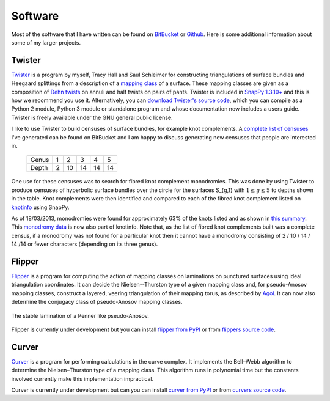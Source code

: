 .. _software:

Software
========

Most of the software that I have written can be found on `BitBucket <https://bitbucket.org/Mark_Bell>`_ or `Github <https://github.com/MarkCBell/>`_.
Here is some additional information about some of my larger projects.

.. _twister_software:

Twister
-------

`Twister <https://bitbucket.org/Mark_Bell/twister>`_ is a program by myself, Tracy Hall and Saul Schleimer for constructing triangulations of surface bundles and Heegaard splittings from a description of a `mapping class <http://en.wikipedia.org/wiki/Mapping_class_group>`_ of a surface.
These mapping classes are given as a composition of `Dehn twists <http://en.wikipedia.org/wiki/Dehn_twist>`_ on annuli and half twists on pairs of pants.
Twister is included in `SnapPy 1.3.10+ <http://www.math.uic.edu/t3m/SnapPy/index.html>`_ and this is how we recommend you use it.
Alternatively, you can `download Twister's source code <https://bitbucket.org/Mark_Bell/twister>`_, which you can compile as a Python 2 module, Python 3 module or standalone program and whose documentation now includes a users guide.
Twister is freely available under the GNU general public license.

I like to use Twister to build censuses of surface bundles, for example knot complements.
A `complete list of censuses <https://bitbucket.org/Mark_Bell/bundle-censuses/src>`_ I've generated can be found on BitBucket and I am happy to discuss generating new censuses that people are interested in.

    ===== = == == == ==
    Genus 1  2  3  4  5

    Depth 2 10 14 14 14
    ===== = == == == ==

One use for these censuses was to search for fibred knot complement monodromies.
This was done by using Twister to produce censuses of hyperbolic surface bundles over the circle for the surfaces S_{g,1} with :math:`1 \leq g \leq 5` to depths shown in the table.
Knot complements were then identified and compared to each of the fibred knot complement listed on `knotinfo <http://www.indiana.edu/~knotinfo/>`_ using SnapPy.

As of 18/03/2013, monodromies were found for approximately 63% of the knots listed and as shown in `this summary <https://bitbucket.org/Mark_Bell/bundle-censuses/src>`_.
This `monodromy data <http://www.indiana.edu/~knotinfo/descriptions/monodromy.html>`_ is now also part of knotinfo.
Note that, as the list of fibred knot complements built was a complete census, if a monodromy was not found for a particular knot then it cannot have a monodromy consisting of 2 / 10 / 14 / 14 /14 or fewer characters (depending on its three genus).

.. _flipper_software:

Flipper
-------

`Flipper <http://flipper.readthedocs.io>`_ is a program for computing the action of mapping classes on laminations on punctured surfaces using ideal triangulation coordinates.
It can decide the Nielsen--Thurston type of a given mapping class and, for pseudo-Anosov mapping classes, construct a layered, veering triangulation of their mapping torus, as described by `Agol <http://arxiv.org/pdf/1008.1606.pdf>`_.
It can now also determine the conjugacy class of pseudo-Anosov mapping classes.

.. figure:: _static/stable_lamination_resized.png
    :scale: 75%
    :align: center

    The stable lamination of a Penner like pseudo-Anosov.

Flipper is currently under development but you can install `flipper from PyPI <https://pypi.python.org/pypi/flipper>`_ or from `flippers source code <https://bitbucket.org/Mark_Bell/flipper>`_.

.. _curver_software:

Curver
------

`Curver <http://curver.readthedocs.io>`_ is a program for performing calculations in the curve complex.
It implements the Bell–Webb algorithm to determine the Nielsen–Thurston type of a mapping class.
This algorithm runs in polynomial time but the constants involved currently make this implementation impractical.

Curver is currently under development but can you can install `curver from PyPI <https://pypi.python.org/pypi/curver>`_ or from `curvers source code <https://github.com/MarkCBell/curver>`_.
